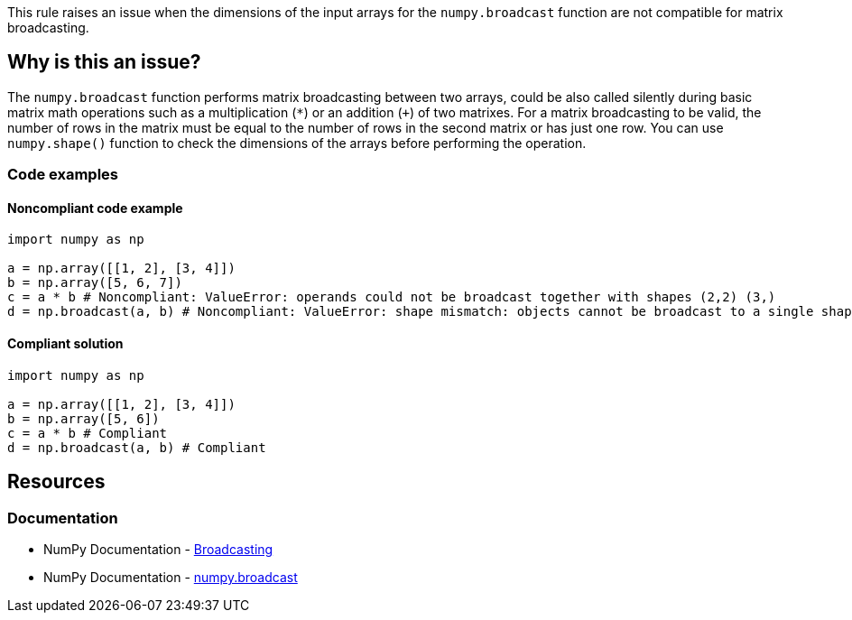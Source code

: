 This rule raises an issue when the dimensions of the input arrays for the ``++numpy.broadcast++`` function are not compatible for matrix broadcasting.

== Why is this an issue?

The ``++numpy.broadcast++`` function performs matrix broadcasting between two arrays, could be also called silently during basic matrix math operations
such as a multiplication (``++*++``) or an addition (``+++++``) of two matrixes.
For a matrix broadcasting to be valid, the number of rows in the matrix must be equal to the number of rows in the second matrix or has just one row.
You can use ``++numpy.shape()++`` function to check the dimensions of the arrays before performing the operation.

=== Code examples

==== Noncompliant code example

[source,python,diff-id=1,diff-type=noncompliant]
----
import numpy as np

a = np.array([[1, 2], [3, 4]])
b = np.array([5, 6, 7])
c = a * b # Noncompliant: ValueError: operands could not be broadcast together with shapes (2,2) (3,)
d = np.broadcast(a, b) # Noncompliant: ValueError: shape mismatch: objects cannot be broadcast to a single shape.  Mismatch is between arg 0 with shape (2, 2) and arg 1 with shape (3,).
----


==== Compliant solution

[source,python,diff-id=1,diff-type=compliant]
----
import numpy as np

a = np.array([[1, 2], [3, 4]])
b = np.array([5, 6])
c = a * b # Compliant
d = np.broadcast(a, b) # Compliant
----

== Resources
=== Documentation
* NumPy Documentation - https://numpy.org/doc/stable/user/basics.broadcasting.html[Broadcasting]
* NumPy Documentation - https://numpy.org/doc/stable/reference/generated/numpy.broadcast.html#numpy-broadcast[numpy.broadcast]


ifdef::env-github,rspecator-view[]

'''
== Implementation Specification
(visible only on this page)



'''
== Comments And Links
(visible only on this page)

endif::env-github,rspecator-view[]
